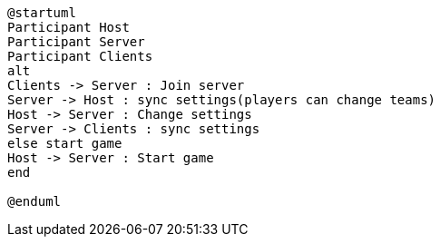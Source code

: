 [plantuml, sequance-diagram, svg]
----
@startuml
Participant Host
Participant Server
Participant Clients
alt 
Clients -> Server : Join server
Server -> Host : sync settings(players can change teams)
Host -> Server : Change settings
Server -> Clients : sync settings
else start game
Host -> Server : Start game
end

@enduml
----